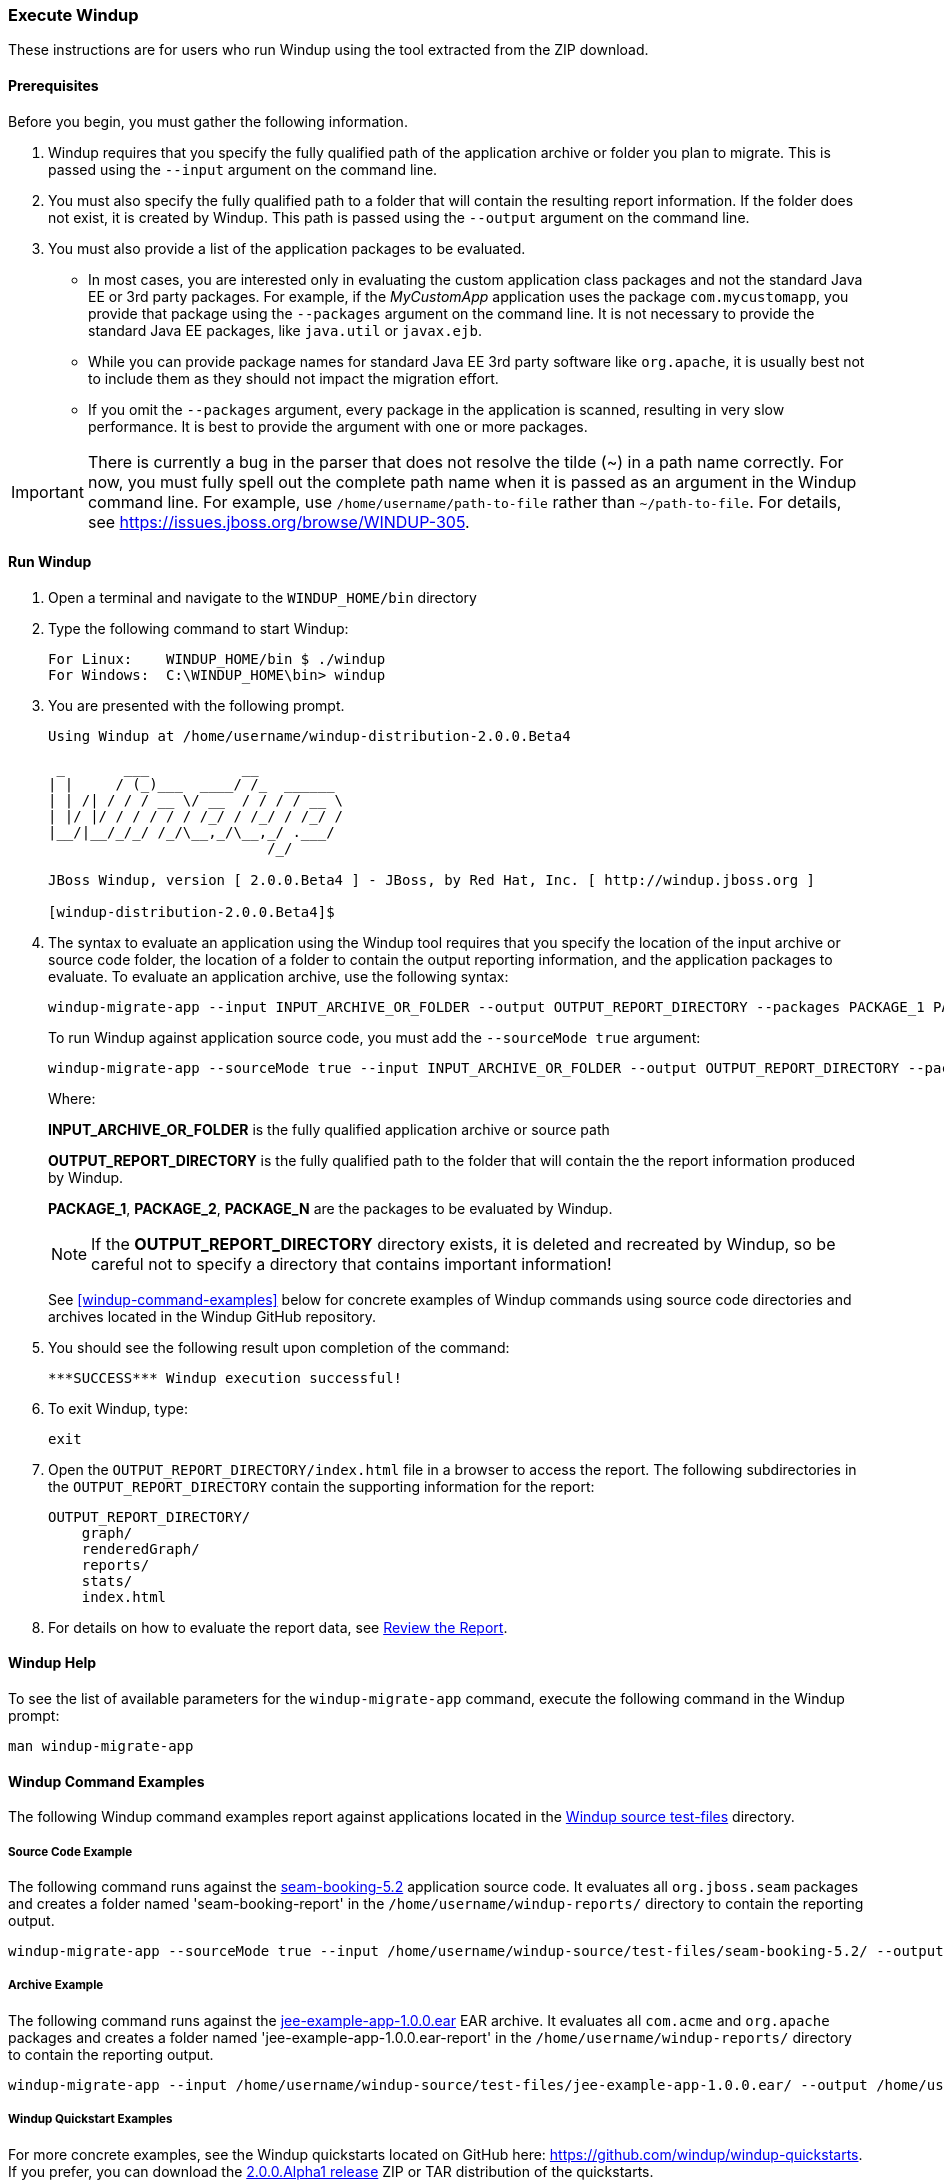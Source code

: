 === Execute Windup

These instructions are for users who run Windup using the tool extracted from the ZIP download.

==== Prerequisites

Before you begin, you must gather the following information.

. Windup requires that you specify the fully qualified path of the application archive or folder you plan to migrate. This is passed using the `--input` argument on the command line.

. You must also specify the fully qualified path to a folder that will contain the resulting report information. If the folder does not exist, it is created by Windup. This path is passed using the `--output` argument on the command line.

. You must also provide a list of the application packages to be evaluated. 

* In most cases, you are interested only in evaluating the custom application class packages and not the standard Java EE or 3rd party packages. For example, if the _MyCustomApp_ application uses the package `com.mycustomapp`, you provide that package using the `--packages` argument on the command line. It is not necessary to provide the standard Java EE packages, like `java.util` or `javax.ejb`. 
* While you can provide package names for standard Java EE 3rd party software like `org.apache`, it is usually best not to include them as they should not impact the migration effort.
* If you omit the `--packages` argument, every package in the application is scanned, resulting in very slow performance. It is best to provide the argument with one or more packages.

IMPORTANT: There is currently a bug in the parser that does not resolve the tilde (~) in a path name correctly. For now, you must fully spell out the complete path name when it is passed as an argument in the Windup command line. For example, use `/home/username/path-to-file` rather than `~/path-to-file`. For details, see https://issues.jboss.org/browse/WINDUP-305.

==== Run Windup

. Open a terminal and navigate to the `WINDUP_HOME/bin` directory

. Type the following command to start Windup:
+
---------------------------------------------------------------------------
For Linux:    WINDUP_HOME/bin $ ./windup
For Windows:  C:\WINDUP_HOME\bin> windup
---------------------------------------------------------------------------

. You are presented with the following prompt.
+
---------------------------------------------------------------------------
Using Windup at /home/username/windup-distribution-2.0.0.Beta4

 _       ___           __          
| |     / (_)___  ____/ /_  ______ 
| | /| / / / __ \/ __  / / / / __ \
| |/ |/ / / / / / /_/ / /_/ / /_/ /
|__/|__/_/_/ /_/\__,_/\__,_/ .___/ 
                          /_/      

JBoss Windup, version [ 2.0.0.Beta4 ] - JBoss, by Red Hat, Inc. [ http://windup.jboss.org ]

[windup-distribution-2.0.0.Beta4]$ 
---------------------------------------------------------------------------

. The syntax to evaluate an application using the Windup tool requires that you specify the location of the input archive or source code folder, the location of a folder to contain the output reporting information, and the application packages to evaluate. To evaluate an application archive, use the following syntax:
+
---------------------------------------------------------------------------
windup-migrate-app --input INPUT_ARCHIVE_OR_FOLDER --output OUTPUT_REPORT_DIRECTORY --packages PACKAGE_1 PACKAGE_2 PACKAGE_N 
---------------------------------------------------------------------------
+
To run Windup against application source code, you must add the `--sourceMode true` argument:
+
---------------------------------------------------------------------------
windup-migrate-app --sourceMode true --input INPUT_ARCHIVE_OR_FOLDER --output OUTPUT_REPORT_DIRECTORY --packages PACKAGE_1 PACKAGE_2 PACKAGE_N 
---------------------------------------------------------------------------
+
Where:

+
*INPUT_ARCHIVE_OR_FOLDER* is the fully qualified application archive or source path
+
*OUTPUT_REPORT_DIRECTORY* is the fully qualified path to the folder that will contain the the report information produced by Windup. 
+
*PACKAGE_1*, *PACKAGE_2*, *PACKAGE_N* are the packages to be evaluated by Windup.

+
NOTE: If the *OUTPUT_REPORT_DIRECTORY* directory exists, it is deleted and recreated by Windup, so be careful not to specify a directory that contains important information!

+
See <<windup-command-examples>> below for concrete examples of Windup commands using source code directories and archives located in the Windup GitHub repository.

. You should see the following result upon completion of the command:
+
--------
***SUCCESS*** Windup execution successful!
--------

. To exit Windup, type:
+
--------
exit
--------

.  Open the `OUTPUT_REPORT_DIRECTORY/index.html` file in a browser to access the report.
The following subdirectories in the `OUTPUT_REPORT_DIRECTORY` contain the supporting information for the report:

        OUTPUT_REPORT_DIRECTORY/
            graph/
            renderedGraph/
            reports/
            stats/
            index.html

. For details on how to evaluate the report data, see xref:_review_the_report[Review the Report].

==== Windup Help

To see the list of available parameters for the `windup-migrate-app` command, execute the following command in the Windup prompt:

    man windup-migrate-app

==== Windup Command Examples

The following Windup command examples report against applications located in the https://github.com/windup/windup/tree/master/test-files[Windup source test-files] directory.

===== Source Code Example

The following command runs against the https://github.com/windup/windup/tree/master/test-files/seam-booking-5.2[seam-booking-5.2] application source code. It evaluates all `org.jboss.seam` packages and creates a folder named 'seam-booking-report' in the `/home/username/windup-reports/` directory to contain the reporting output.

   windup-migrate-app --sourceMode true --input /home/username/windup-source/test-files/seam-booking-5.2/ --output /home/username/windup-reports/seam-booking-report --packages org.jboss.seam

===== Archive Example

The following command runs against the https://github.com/windup/windup/blob/master/test-files/jee-example-app-1.0.0.ear[jee-example-app-1.0.0.ear] EAR archive. It evaluates all `com.acme` and `org.apache` packages and creates a folder named 'jee-example-app-1.0.0.ear-report' in the `/home/username/windup-reports/` directory to contain the reporting output.

    windup-migrate-app --input /home/username/windup-source/test-files/jee-example-app-1.0.0.ear/ --output /home/username/windup-reports/jee-example-app-1.0.0.ear-report --packages com.acme org.apache

===== Windup Quickstart Examples

For more concrete examples, see the Windup quickstarts located on GitHub here: https://github.com/windup/windup-quickstarts. If you prefer, you can download the https://github.com/windup/windup-quickstarts/releases/tag/2.0.0.Alpha1[2.0.0.Alpha1 release] ZIP or TAR  distribution of the quickstarts.

The quickstarts provide examples of Java-based and XML-based rule addons you can run and test using Windup. The README instructions provide a step-by-step guide to run the quickstart example. You can also look through the code examples and use them as a starting point for creating your own rule addons.

